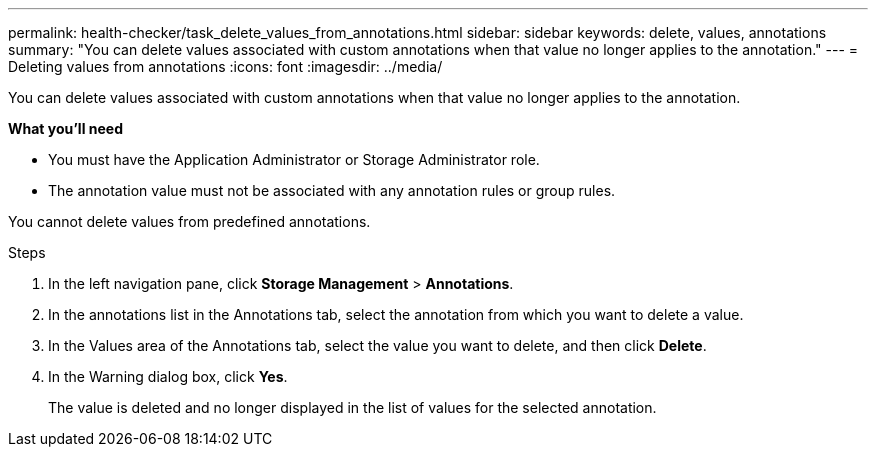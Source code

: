 ---
permalink: health-checker/task_delete_values_from_annotations.html
sidebar: sidebar
keywords: delete, values, annotations
summary: "You can delete values associated with custom annotations when that value no longer applies to the annotation."
---
= Deleting values from annotations
:icons: font
:imagesdir: ../media/

[.lead]
You can delete values associated with custom annotations when that value no longer applies to the annotation.

*What you'll need*

* You must have the Application Administrator or Storage Administrator role.
* The annotation value must not be associated with any annotation rules or group rules.

You cannot delete values from predefined annotations.

.Steps
. In the left navigation pane, click *Storage Management* > *Annotations*.
. In the annotations list in the Annotations tab, select the annotation from which you want to delete a value.
. In the Values area of the Annotations tab, select the value you want to delete, and then click *Delete*.
. In the Warning dialog box, click *Yes*.
+
The value is deleted and no longer displayed in the list of values for the selected annotation.
